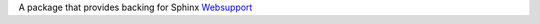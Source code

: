 A package that provides backing for Sphinx `Websupport`_


.. _Websupport: http://sphinx-doc.org/websupport.html
